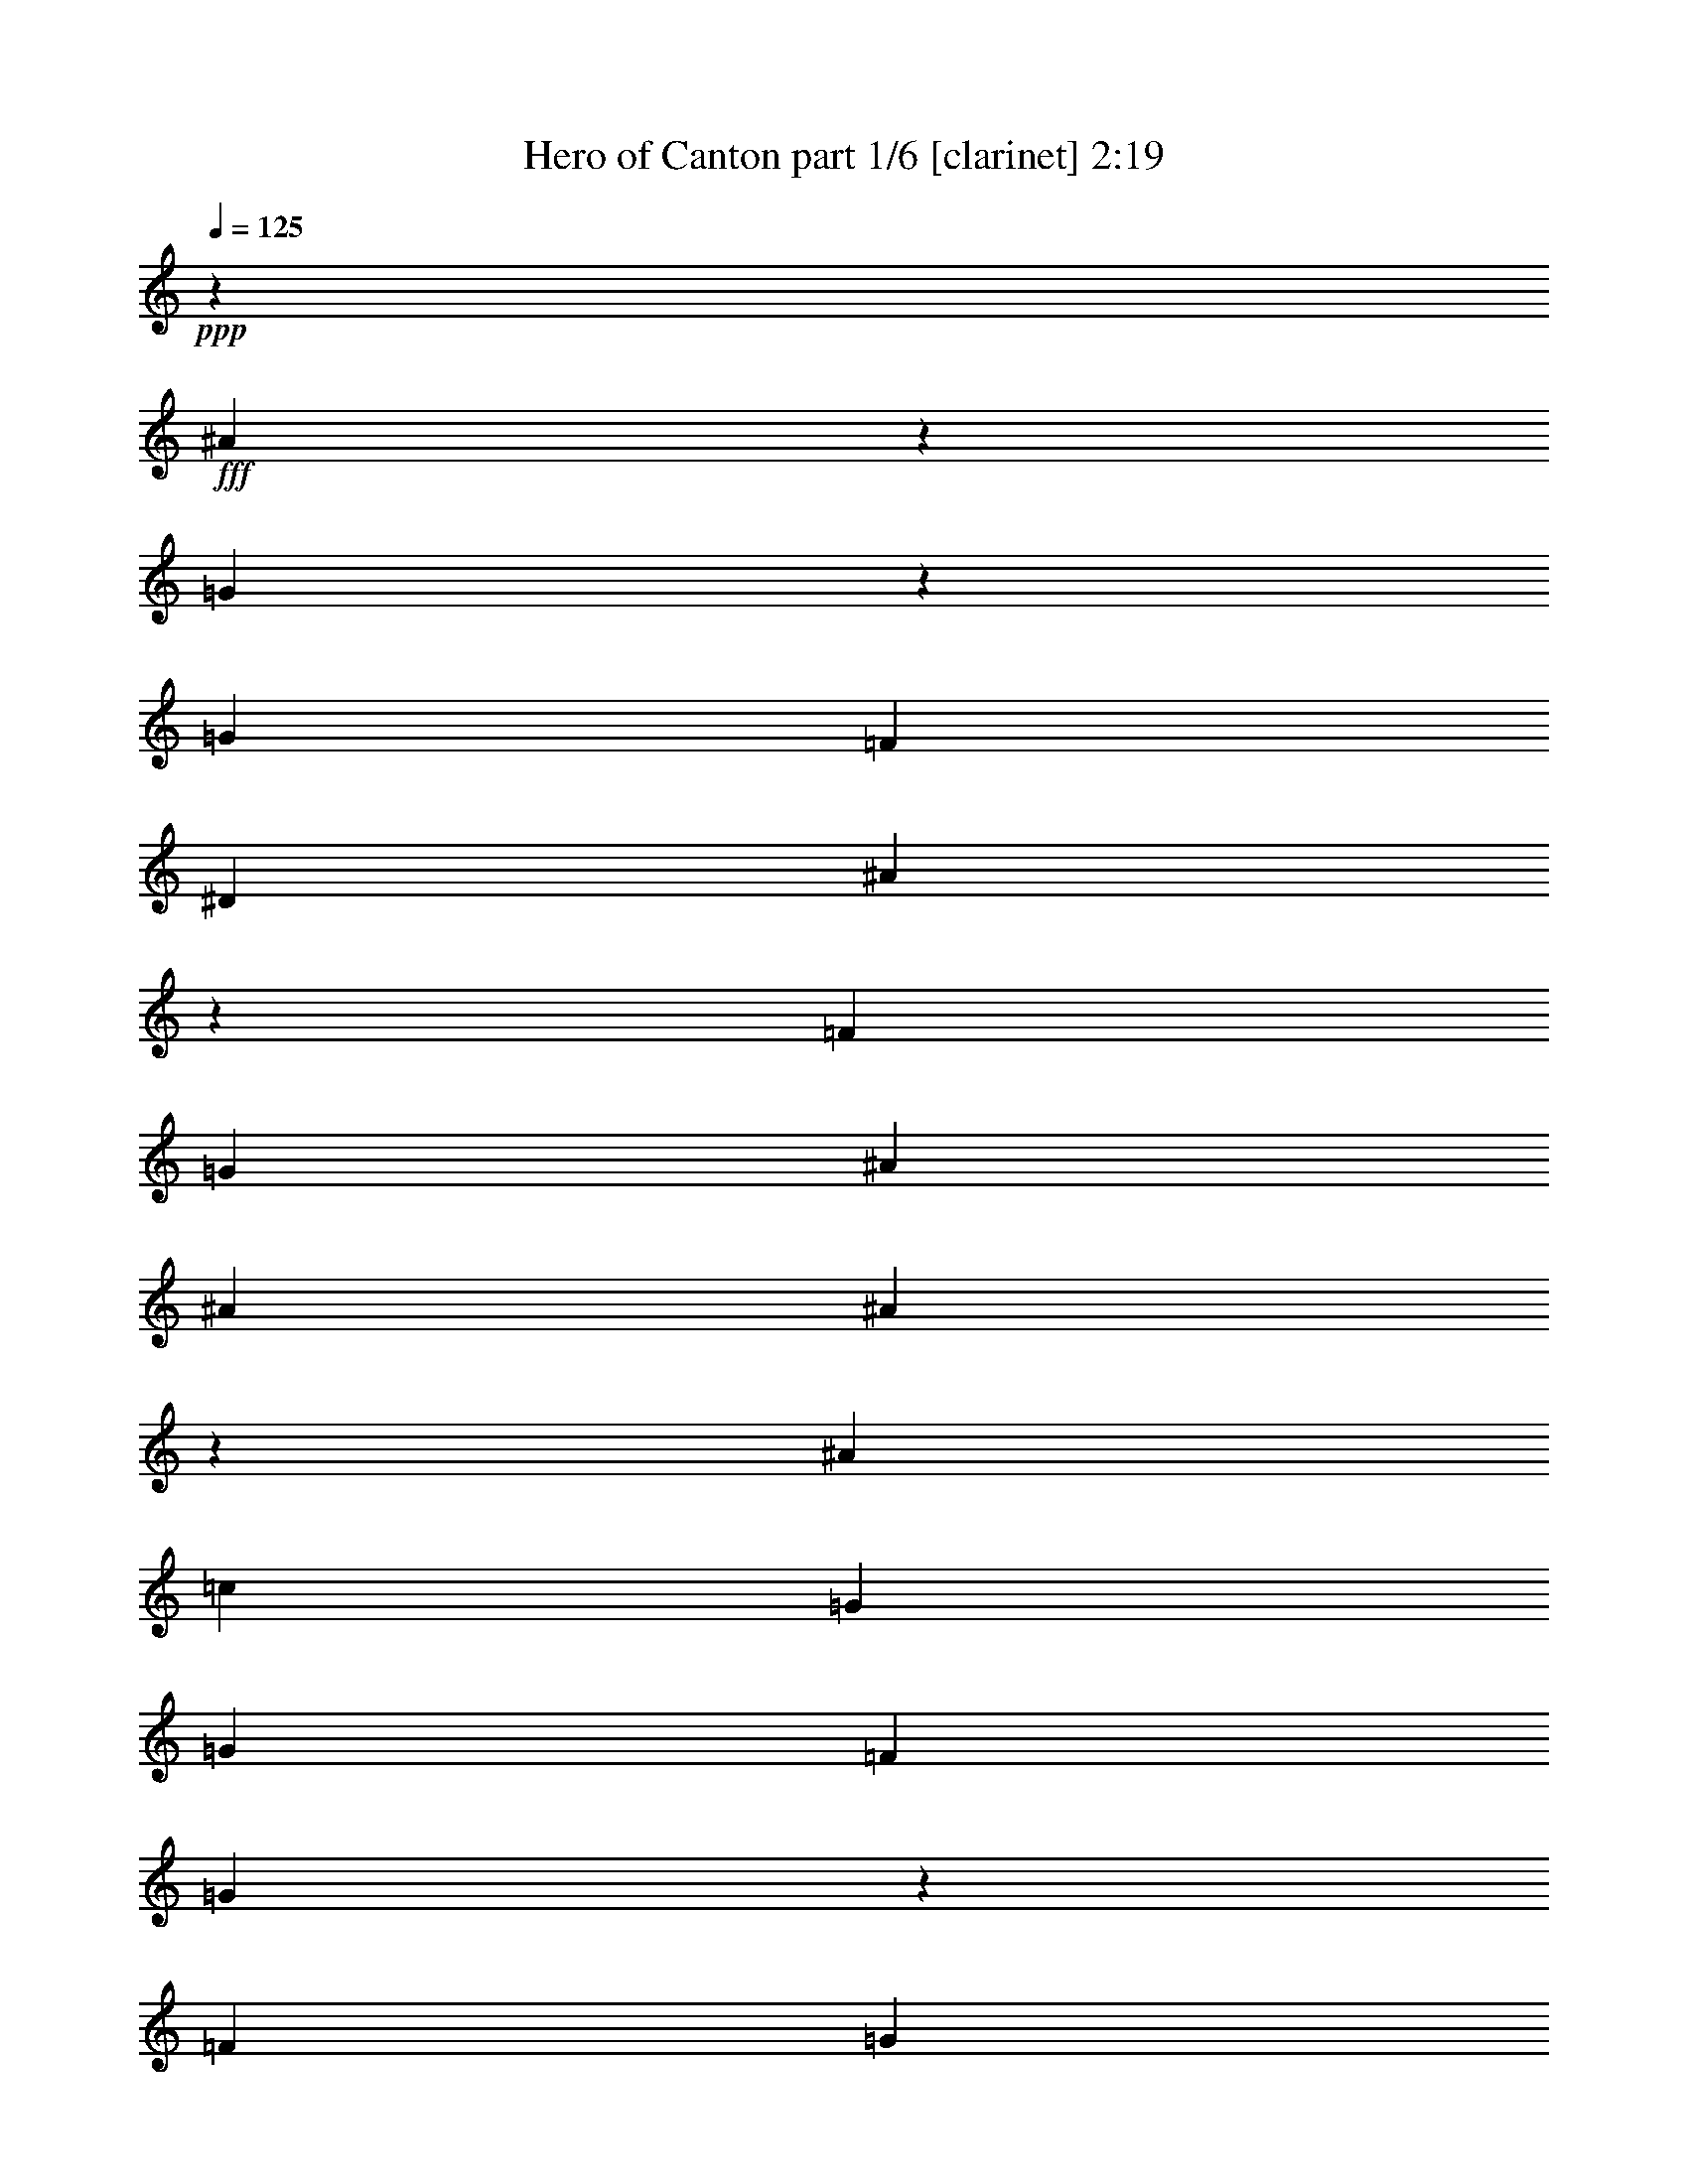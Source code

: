 % Produced with Bruzo's Transcoding Environment
% Transcribed by  : Bruzo

X:1
T:  Hero of Canton part 1/6 [clarinet] 2:19
Z: Transcribed with BruTE
L: 1/4
Q: 125
K: C
+ppp+
z24873/12376
+fff+
[^A61759/12376]
z9153/24752
[=G983/3094]
z4939/24752
[=G1427/1768]
[=F1427/1768]
[^D4683/3536]
[^A112605/24752]
z30011/12376
[=F6401/24752]
[=G6595/6188]
[^A1697/3094]
[^A3201/12376]
[^A20261/24752]
z437/1768
[^A1427/1768]
[=c6595/6188]
[=G1829/3536]
[=G1697/3094]
[=F1829/3536]
[=G4807/3536]
z53/208
[=F13577/24752]
[=G10169/12376]
z863/3536
[^A1829/3536]
[^A1025/3536]
[^A673/884]
z471/1547
[^A1427/1768]
[=c10995/12376]
z627/3536
[=G1829/3536]
[=G13577/24752]
[=F1829/3536]
[=G26043/24752]
z13913/24752
[=F1697/3094]
[^D107/208]
z809/3094
[^D1427/1768]
[=F1697/3094]
[^D4669/3536]
z125/476
[^D1697/3094]
[=F1773/3536]
z1081/3536
[=F4801/12376]
[=F8389/12376]
[=G16287/12376]
z1969/3536
[=F1829/3536]
[^A16777/24752]
[^A1427/1768]
[=c16805/24752]
[=G1971/3094]
z487/3536
[=G1193/1768]
z9/68
[=G13577/24752]
[^A7817/12376]
z543/3094
[^A15767/24752]
z491/3536
[=c30461/24752]
z/8
[=G1733/728]
z8
z29/26
[=G1829/3536]
[^d601/884]
z225/1768
[^d603/884]
z/8
[^d1337/3536]
z61/442
[=d13605/24752]
[=d20107/24752]
z56/221
[=d688/1547-]
[=c/8-=d/8]
[=c18679/24752]
[=G1423/884]
z33667/24752
[=G1829/3536]
[=c13683/24752]
z/8
[=c1545/1904]
z/8
[=c1829/3536]
[^A13683/24752]
z/8
[^A1545/1904]
z/8
[=d1829/3536]
[=G75421/24752]
z8647/12376
[=G1697/3094]
[^d5093/3536]
z615/3536
[^d1829/3536]
[=d603/884]
z/8
[=d887/1768]
z4359/24752
[=d11111/24752]
z699/3536
[=c1427/1768]
[=G175/104]
z12343/12376
[=F4801/12376]
[=F1297/3094]
[=G1829/3536]
[=G19883/24752]
z58/221
[=G13577/24752]
[^A12647/24752]
z/8
[^A9939/12376]
z4337/24752
[=F1829/3536]
[=G52475/24752]
z10131/12376
[=c6401/24752]
[=c151/136]
z26051/24752
[=f4765/12376]
z3273/24752
[=f1025/3536]
[=f15851/24752]
z241/1904
[=f1971/3536]
[^d1829/3536]
[=d1697/3094]
[^d13577/24752]
[=c34387/24752]
z31175/24752
[=c1025/3536]
[^d1453/1904]
z981/884
[=f1829/3536]
[=f3201/12376]
[=f1427/1768]
[=f1697/3094]
[^d6595/6188]
[=g1551/728]
z20003/24752
[=c6401/24752]
[^d1871/1768]
z983/1768
[=f1349/3536]
z30/221
[=f13577/24752]
[=f1829/3536]
[^d3879/3536]
[^d6401/24752]
[^d723/884]
z1791/3536
[=d13577/24752]
[=d1829/3536]
[=d1697/3094]
[=f291/221]
z263/884
[=f1829/3536]
[^d3201/12376]
[^d10375/24752]
[^d1545/1904]
z/8
[^d1829/3536]
[=d583/3536]
z/8
[=d281/364]
[=f13673/24752]
[=g1829/3536]
[=c7239/3536]
z22105/3536
[=F3201/12376]
[=G26379/24752]
[^A13577/24752]
[^A6401/24752]
[^A2845/3536]
z6465/24752
[^A1427/1768]
[=c26379/24752]
[=G13577/24752]
[=G1829/3536]
[=F1697/3094]
[=G4647/3536]
z1061/3536
[=F1829/3536]
[=G21/26]
z1597/6188
[^A1697/3094]
[^A3201/12376]
[^A5011/6188]
z905/3536
[^A1427/1768]
[=c3313/3536]
z3189/24752
[=G1697/3094]
[=G1829/3536]
[=F13577/24752]
[=G13235/12376]
z227/442
[=F13577/24752]
[^D6193/12376]
z73/238
[^D1427/1768]
[=F1829/3536]
[^D33883/24752]
z6073/24752
[^D1829/3536]
[=F1047/1904]
z6367/24752
[=F10375/24752]
[=F4001/6188]
[=G4825/3536]
z12583/24752
[=F1697/3094]
[^A16777/24752]
[^A19205/24752]
[=c16805/24752]
[=G301/442]
z/8
[=G603/884]
z/8
[=G1829/3536]
[^A185/272]
z449/3536
[^A2203/3536]
z651/3536
[=c4211/3536]
z59/442
[=G8589/3536]
z59453/12376
[=G1829/3536]
[^d16803/24752]
z3175/24752
[^d603/884]
z/8
[^d359/952]
z3441/24752
[=d3401/6188]
[=d2869/3536]
z6297/24752
[=d11007/24752-]
[=c/8-=d/8]
[=c2779/3536]
[=G2789/1768]
z4813/3536
[=G1829/3536]
[=c13683/24752]
z/8
[=c1545/1904]
z/8
[=c1829/3536]
[^A977/1768]
z3099/24752
[^A1545/1904]
z/8
[=d13577/24752]
[=G74623/24752]
z1237/1768
[=G13577/24752]
[^d17813/12376]
z2165/12376
[^d1829/3536]
[=d603/884]
z/8
[=d13683/24752]
z/8
[=d5543/12376]
z2459/12376
[=c1427/1768]
[=G41625/24752]
z1765/1768
[=F4801/12376]
[=F1297/3094]
[=G1829/3536]
[=G2837/3536]
z6521/24752
[=G1697/3094]
[^A93/182]
z/8
[^A19853/24752]
z623/3536
[=F1829/3536]
[=G7493/3536]
z17461/6188
[=f10307/24752]
[=f1609/3094]
[=f13411/24752]
[=f16943/24752]
[^d4801/6188]
[=d8389/12376]
[^d1427/1768]
[=c58901/24752]
z5427/3094
[=f1297/3094]
[=f1829/3536]
[=f1697/3094]
[=f19205/24752]
[^d1146/1547]
[=d1087/1768]
[=g8635/3536]
z2417/1547
[^A6401/24752]
[=g13683/24752]
z/8
[=g8389/12376]
[=f1829/3536]
[^d7615/6188]
z/8
[=d4687/3536]
z4787/12376
[^d583/3536]
z/8
[^d6085/24752]
[^d820/1547]
[=d1297/3094]
[=c38875/24752]
z/8
[=c10709/24752]
z193/1456
[^d717/1456]
z261/1456
[^d29839/24752]
z/8
[=d26057/24752]
z13899/24752
[=c1697/3094]
[=c6683/3536]
z78927/12376
[=F6401/24752]
[=G6595/6188]
[^A1697/3094]
[^A3201/12376]
[^A45/56]
z927/3536
[^A1427/1768]
[=c6595/6188]
[=G1697/3094]
[=G1829/3536]
[=F13577/24752]
[=G239/182]
z1863/6188
[=F1829/3536]
[=G19967/24752]
z229/884
[^A13577/24752]
[^A6401/24752]
[^A55/68]
z795/3094
[^A1427/1768]
[=c891/952]
z27/208
[=G13577/24752]
[=G1829/3536]
[=F1697/3094]
[=G1889/1768]
z12737/24752
[=F1697/3094]
[^D1987/3536]
z51/208
[^D1427/1768]
[=F1829/3536]
[^D4837/3536]
z67/272
[^D1829/3536]
[=F1941/3536]
z913/3536
[=F1297/3094]
[=F4001/6188]
[=G16875/12376]
z1801/3536
[=F13577/24752]
[^A16777/24752]
[^A4801/6188]
[=c16805/24752]
[=G16857/24752]
z/8
[=G603/884]
z/8
[=G1829/3536]
[^A8405/12376]
z198/1547
[^A3849/6188]
z2291/12376
[=c7363/6188]
z3329/24752
[=G30049/12376]
z8
z17/4

X:2
T:  Hero of Canton part 2/6 [horn] 2:19
Z: Transcribed with BruTE
L: 1/4
Q: 125
K: C
+ppp+
z8
z8
z8
z8
z16241/6188
+fff+
[=G,1697/3094]
+ff+
[^G,445/208]
z2999/1904
[^G,1697/3094]
+mf+
[^A,7519/3536]
z8
z391/104
+f+
[=G6595/6188]
+mf+
[=c66335/24752]
+f+
[=G13577/24752]
+mp+
[^A1829/3536]
[^A1697/3094]
+f+
[=G5645/1768]
z8
z8
z8
z8
z8
z8
z8
z8
z8
z2455/3536
[=A,6595/6188]
[^A,80195/24752]
z16973/3536
[=A,1829/3536]
[^A,331/104]
z1991/3536
[^F,13577/24752]
+fff+
[=G,79229/24752]
z227/442
+f+
[=A,13577/24752]
+mf+
[=C78907/24752]
z863/1547
[=C1829/3536]
+ff+
[=D1541/476]
z8
z2369/884
+f+
[=G6595/6188]
+mf+
[=c66335/24752]
+f+
[=G1829/3536]
+mp+
[^A13577/24752]
[^A1829/3536]
+f+
[=G40115/12376]
z8
z8
z8
z8
z8
z8
z8
z8
z108483/24752
[=A,26379/24752]
[^A,881/272]
z29709/6188
[=A,1829/3536]
[^A,78753/24752]
z537/952
[^F,1697/3094]
+fff+
[=G,11315/3536]
z12737/24752
+f+
[=A,1697/3094]
+mf+
[=C11269/3536]
z19/34
[=C1829/3536]
+ff+
[=D2861/884]
z8
z8
z111/16

X:3
T:  Hero of Canton part 3/6 [harp] 2:19
Z: Transcribed with BruTE
L: 1/4
Q: 125
K: C
+ppp+
z3721/3094
+f+
[^d3/16-]
[^A/8-^d/8-]
[=G/8-^A/8-^d/8-]
[^D/8-=G/8-^A/8-^d/8-]
[^A,42941/24752^D42941/24752=G42941/24752^A42941/24752^d42941/24752]
z85861/12376
[^A,/8-]
[^A,/8-^D/8-]
[^A,/8-^D/8-=G/8-]
[^A,3/16-^D3/16-=G3/16-^A3/16-]
[^A,10441/6188^D10441/6188=G10441/6188^A10441/6188^d10441/6188]
z26529/3536
[^d13577/24752]
[=G1829/3536]
+mf+
[^A1697/3094]
[=c1797/3536]
z7569/3536
+f+
[^d1025/3536]
[^d3201/12376]
+mf+
[=d1697/3094]
[=c1829/3536]
+f+
[=G13577/24752]
+mf+
[^A12603/24752]
z10039/6188
[^A1829/3536]
+f+
[=G1697/3094]
+mf+
[^A13577/24752]
[=c3177/6188]
z26427/12376
+f+
[^d1025/3536]
[^d6401/24752]
+mf+
[=d1829/3536]
[=c13577/24752]
+f+
[=G1697/3094]
+mp+
[^G107/208]
z8
z24525/3094
z/8
+f+
[=G6401/24752]
+mf+
[^A225/1768]
z/8
[=c/8]
z495/3536
+f+
[^d1025/3536]
+mf+
[^A469/3536]
z/8
+f+
[=G/8]
z/8
+mf+
[=c/8]
z617/3536
[^A3201/12376]
+f+
[=G1601/12376]
z/8
[=F/8]
z3413/24752
+mf+
[=C3401/6188]
z8
z10917/1768
[=c3201/12376]
+f+
[^d1829/3536]
+mf+
[=d1697/3094]
[=c13577/24752]
+f+
[=G1829/3536]
+mp+
[^G26239/24752]
z15/14
+f+
[=G59/56]
z26681/24752
[^d1697/3094]
+mf+
[=d13577/24752]
+f+
[^d1829/3536]
+mf+
[=c1697/3094]
+f+
[^d1801/3536]
z81/272
+mf+
[=d3201/12376]
[=c1829/3536]
+f+
[=G3729/12376]
z437/1768
+mf+
[=c3767/3536]
z66341/12376
[=c4801/6188]
[=d1025/3536]
+f+
[^d1829/3536]
+mf+
[=d13577/24752]
[=c13249/12376]
z20765/3536
[=c1829/3536]
[=d13577/24752]
+f+
[^d1697/3094]
[=f3201/24752]
+mf+
[=f3201/24752]
[=f200/1547]
+mp+
[=f3201/24752]
[=f3201/24752]
[=f3201/24752]
[=f1987/12376]
+mf+
[=f3201/24752]
[=f200/1547]
[=f3201/24752]
+mp+
[=f3201/24752]
[=f3201/24752]
[=f200/1547]
+p+
[=f3975/24752]
[=f200/1547]
[=f3369/24752]
z8271/3094
+f+
[=g6401/24752]
+mf+
[^g3201/12376]
+f+
[=g3057/12376]
z41/136
[=f3201/12376]
[=g6401/24752]
[=f431/1768]
z7543/24752
[^d1595/6188]
z6423/24752
+mf+
[=d1875/6188]
z217/884
+f+
[^d225/884]
z929/3536
[=f1987/12376]
[=f3201/24752]
+mf+
[=f3201/24752]
[=f3201/24752]
+mp+
[=f200/1547]
[=f3201/24752]
[=f3201/24752]
+mf+
[=f1987/12376]
+mp+
[=f3201/24752]
[=f3201/24752]
[=f200/1547]
+mf+
[=f3201/24752]
+mp+
[=f3201/24752]
[=f3201/24752]
[=f200/1547]
+mf+
[=f3975/24752]
+mp+
[=f200/1547]
[=f3201/24752]
+mf+
[=f56/221]
z1179/728
+f+
[=g1427/1768]
+mf+
[^g6401/24752]
+f+
[=g1829/3536]
+mp+
[^f13577/24752]
[=g13137/12376]
z19811/6188
+mf+
[=d1025/3536]
[=d6401/24752]
z13577/24752
[=c'3267/12376]
z6269/24752
[=b6107/24752]
z1067/3536
[=c'461/1768]
z907/3536
+f+
[=g983/1768]
z8
z8
z591/272
[^d1829/3536]
[=G13577/24752]
+mf+
[^A1829/3536]
[=c13779/24752]
z1877/884
+f+
[^d3201/12376]
[^d6401/24752]
+mf+
[=d13577/24752]
[=c1697/3094]
+f+
[=G1829/3536]
+mf+
[^A29/52]
z5565/3536
[^A13577/24752]
+f+
[=G1829/3536]
+mf+
[^A1697/3094]
[=c1987/3536]
z52427/24752
+f+
[^d6401/24752]
[^d3201/12376]
+mf+
[=d1697/3094]
[=c1829/3536]
+f+
[=G13577/24752]
+mp+
[^G13933/24752]
z8
z8
+f+
[=G/8]
z3385/24752
+mf+
[^A1025/3536]
[=c6401/24752]
+f+
[^d225/1768]
z/8
+mf+
[^A/8]
z495/3536
+f+
[=G1025/3536]
+mf+
[=c469/3536]
z/8
[^A/8]
z/8
+f+
[=G/8]
z617/3536
[=F3201/12376]
+mf+
[=C3121/6188]
z8
z47667/24752
[=c6401/24752]
+f+
[^d1829/3536]
+mf+
[=d13577/24752]
[=c1697/3094]
+f+
[=G1829/3536]
+mp+
[^G3745/3536]
z237/221
+f+
[=G1861/1768]
z27479/24752
[^d1829/3536]
+mf+
[=d1697/3094]
+f+
[^d1829/3536]
+mf+
[=c13577/24752]
+f+
[^d6291/12376]
z1849/6188
+mf+
[=d6401/24752]
[=c1829/3536]
+f+
[=G531/1768]
z6143/24752
+mf+
[=c3293/3094]
z9479/1768
[=c19205/24752]
[=d1025/3536]
+f+
[^d1829/3536]
+mf+
[=d1697/3094]
[=c1891/1768]
z36345/6188
[=c1697/3094]
[=d1829/3536]
+f+
[^d13577/24752]
[=f200/1547]
+mf+
[=f3201/24752]
[=f3201/24752]
+mp+
[=f3201/24752]
[=f200/1547]
[=f3201/24752]
[=f1987/12376]
+mf+
[=f3201/24752]
[=f3201/24752]
[=f3201/24752]
+mp+
[=f200/1547]
[=f3201/24752]
[=f3201/24752]
+p+
[=f1987/12376]
[=f3201/24752]
[=f209/1547]
z591/221
+f+
[=g3201/12376]
+mf+
[^g6401/24752]
+f+
[=g435/1768]
z7487/24752
[=f6401/24752]
[=g3201/12376]
[=f1889/6188]
z215/884
[^d227/884]
z921/3536
+mf+
[=d267/884]
z6101/24752
+f+
[^d6275/24752]
z24/91
[=f1987/12376]
[=f3201/24752]
+mf+
[=f200/1547]
[=f3201/24752]
+mp+
[=f3201/24752]
[=f3201/24752]
[=f200/1547]
+mf+
[=f3975/24752]
+mp+
[=f200/1547]
[=f3201/24752]
[=f3201/24752]
+mf+
[=f3201/24752]
+mp+
[=f200/1547]
[=f3201/24752]
[=f1987/12376]
+mf+
[=f3201/24752]
+mp+
[=f3201/24752]
[=f3201/24752]
+mf+
[=f6247/24752]
z2865/1768
+f+
[=g1427/1768]
+mf+
[^g3201/12376]
+f+
[=g1697/3094]
+mp+
[^f1829/3536]
[=g1875/1768]
z2831/884
+mf+
[=d1025/3536]
[=d911/3536]
z1943/3536
[=c'465/1768]
z899/3536
[=b869/3536]
z3747/12376
[=c'6429/24752]
z3187/12376
+f+
[=g13737/24752]
z8
z8
z26903/12376
[^d1829/3536]
[=G1697/3094]
+mf+
[^A1829/3536]
[=c1965/3536]
z3093/1456
+f+
[^d6401/24752]
[^d1025/3536]
+mf+
[=d1829/3536]
[=c13577/24752]
+f+
[=G1829/3536]
+mf+
[^A13779/24752]
z9745/6188
[^A1697/3094]
+f+
[=G1829/3536]
+mf+
[^A13577/24752]
[=c267/476]
z7493/3536
+f+
[^d3201/12376]
[^d6401/24752]
+mf+
[=d13577/24752]
[=c1829/3536]
+f+
[=G1697/3094]
+mp+
[^G1987/3536]
z8
z8
+f+
[=G/8]
z487/3536
+mf+
[^A1025/3536]
[=c3201/12376]
+f+
[^d3125/24752]
z/8
+mf+
[^A/8]
z609/3536
+f+
[=G3201/12376]
+mf+
[=c1629/12376]
z/8
[^A/8]
z/8
+f+
[=G/8]
z543/3094
[=F3391/24752]
z8
z53/16

X:4
T:  Hero of Canton part 4/6 [lute] 2:19
Z: Transcribed with BruTE
L: 1/4
Q: 125
K: C
+ppp+
z8
z8
z2277/884
+mp+
[^D971/1768=G971/1768^A971/1768]
z149/272
+p+
[^A35/68]
z1705/3094
+mp+
[^D12659/24752=G12659/24752^A12659/24752]
z245/442
+p+
[^A1797/3536]
z13801/24752
+mp+
[^D6249/12376=G6249/12376=c6249/12376]
z1983/3536
+p+
[=c887/1768]
z537/952
+mp+
[^D267/476=G267/476=c267/476]
z105/208
+p+
[=c29/52]
z786/1547
+mp+
[^D13723/24752=G13723/24752^A13723/24752]
z113/221
+p+
[^A1949/3536]
z12737/24752
+mp+
[^D6781/12376=G6781/12376^A6781/12376]
z13591/24752
+p+
[^A3177/6188]
z1953/3536
+mp+
[^D451/884=G451/884=c451/884]
z1719/3094
+p+
[=c12547/24752]
z19/34
+mp+
[^D137/272=G137/272=c137/272]
z13913/24752
+p+
[=c13933/24752]
z889/1768
+mp+
[^D1979/3536^G1979/3536=c1979/3536]
z12527/24752
+p+
[=c3443/6188]
z1801/3536
+mp+
[^D489/884^G489/884=c489/884]
z61/119
+p+
[=c1047/1904]
z6771/12376
[=F12757/24752^A12757/24752=d12757/24752]
z973/1768
[=d1811/3536]
z13703/24752
[=F3149/6188^A3149/6188=d3149/6188]
z1969/3536
[=d447/884]
z1733/3094
+mp+
[=G12435/24752^A12435/24752^d12435/24752]
z249/442
+pp+
[^d993/1768]
z367/728
+mp+
[=G813/1456^A813/1456^d813/1456]
z69/136
+pp+
[^d151/272]
z12639/24752
+p+
[=F3415/6188^A3415/6188=d3415/6188]
z1817/3536
[=d485/884]
z1939/3536
[=G909/1768^A909/1768^d909/1768]
z6827/12376
+pp+
[^d12645/24752]
z981/1768
+p+
[=G1795/3536^A1795/3536=d1795/3536]
z13815/24752
[^c3121/6188]
z1985/3536
[^D1993/3536=G1993/3536=c1993/3536]
z12429/24752
[=c6935/12376]
z1787/3536
[^D985/1768=G985/1768=c985/1768]
z6295/12376
[=c13709/24752]
z905/1768
[^D1947/3536=G1947/3536=c1947/3536]
z12751/24752
[=c3387/6188]
z13605/24752
[^D6347/12376=G6347/12376=c6347/12376]
z115/208
[=c53/104]
z6883/12376
[^D12533/24752=G12533/24752=c12533/24752]
z989/1768
[=c1779/3536]
z13927/24752
+mp+
[=F13919/24752=G13919/24752=B13919/24752]
z445/884
+p+
[=B1977/3536]
z12541/24752
[^D6879/12376=G6879/12376=c6879/12376]
z1803/3536
[=c977/1768]
z6351/12376
[^D13597/24752=G13597/24752=c13597/24752]
z3389/6188
[=c12743/24752]
z487/884
+mp+
[=F1809/3536^G1809/3536=c1809/3536]
z13717/24752
+p+
[=c6291/12376]
z1971/3536
+mp+
[=F893/1768=G893/1768=B893/1768]
z6939/12376
+p+
[=B12421/24752]
z997/1768
[^D124/221=G124/221=c124/221]
z3123/6188
[=c13807/24752]
z449/884
[^D1961/3536=G1961/3536=c1961/3536]
z12653/24752
[=c6823/12376]
z107/208
[^D57/104=G57/104=c57/104]
z1941/3536
[=c227/442]
z201/364
+mp+
[=F743/1456=G743/1456=B743/1456]
z491/884
+p+
[=B1793/3536]
z13829/24752
[^D6235/12376=G6235/12376=c6235/12376]
z1987/3536
[=c1991/3536]
z12443/24752
[^D866/1547=G866/1547=c866/1547]
z1789/3536
[=c123/221]
z3151/6188
+mp+
[=F13695/24752^G13695/24752=c13695/24752]
z453/884
+p+
[=c1945/3536]
z967/1768
+mp+
[=F1823/3536=G1823/3536=B1823/3536]
z13619/24752
+p+
[=B1585/3094]
z1957/3536
[^D225/442=G225/442=c225/442]
z265/476
[=c963/1904]
z495/884
[^D1777/3536=G1777/3536=c1777/3536]
z13941/24752
[=c13905/24752]
z891/1768
+mp+
[=F1975/3536^G1975/3536=c1975/3536]
z12555/24752
+p+
[=c859/1547]
z1805/3536
+mp+
[=F122/221^G122/221=c122/221]
z187/364
+p+
[=c799/1456]
z6785/12376
[^D12729/24752=G12729/24752=c12729/24752]
z75/136
[=c139/272]
z13731/24752
[^D1571/3094=G1571/3094=c1571/3094]
z1973/3536
[=c223/442]
z3473/6188
+mp+
[=F6977/12376^G6977/12376=c6977/12376]
z1775/3536
+p+
[=c991/1768]
z481/952
+mp+
[=F1061/1904^G1061/1904=c1061/1904]
z899/1768
+p+
[=c1959/3536]
z12667/24752
+mp+
[=F852/1547=G852/1547=B852/1547]
z1821/3536
+p+
[=B121/221]
z1943/3536
+mp+
[=F907/1768=G907/1768=B907/1768]
z6841/12376
+p+
[=B12617/24752]
z983/1768
[^D1791/3536=G1791/3536=c1791/3536]
z13843/24752
[=c1557/3094]
z9/16
+mp+
[=F9/16=G9/16=B9/16]
z12457/24752
+p+
[=B6921/12376]
z1791/3536
[^D983/1768=G983/1768=c983/1768]
z6309/12376
[=c13681/24752]
z907/1768
+mp+
[=F1943/3536^G1943/3536=c1943/3536]
z121/221
+p+
[=c1821/3536]
z13633/24752
[^D6333/12376=G6333/12376=c6333/12376]
z1959/3536
[=c899/1768]
z6897/12376
+mp+
[=F12505/24752=G12505/24752=B12505/24752]
z991/1768
+p+
[=B1775/3536]
z13955/24752
[^D13891/24752=G13891/24752=c13891/24752]
z223/442
[=c1973/3536]
z12569/24752
[^D6865/12376=G6865/12376=c6865/12376]
z139/272
[=c75/136]
z6365/12376
[^D13569/24752=G13569/24752=c13569/24752]
z849/1547
[=c12715/24752]
z122/221
[^D1805/3536=G1805/3536=c1805/3536]
z13745/24752
[=c6277/12376]
z1975/3536
+mp+
[^D891/1768=G891/1768^A891/1768]
z409/728
+p+
[^A205/364]
z1777/3536
+mp+
[^D495/884=G495/884^A495/884]
z1565/3094
+p+
[^A13779/24752]
z225/442
+mp+
[^D1957/3536=G1957/3536=c1957/3536]
z12681/24752
+p+
[=c6809/12376]
z1823/3536
+mp+
[^D967/1768=G967/1768=c967/1768]
z1945/3536
+p+
[=c453/884]
z856/1547
+mp+
[^D12603/24752=G12603/24752^A12603/24752]
z123/221
+p+
[^A1789/3536]
z13857/24752
+mp+
[^D6221/12376=G6221/12376^A6221/12376]
z1991/3536
+p+
[^A1987/3536]
z12471/24752
+mp+
[^D3457/6188=G3457/6188=c3457/6188]
z1793/3536
+p+
[=c491/884]
z1579/3094
+mp+
[^D13667/24752=G13667/24752=c13667/24752]
z227/442
+p+
[=c1941/3536]
z57/104
+mp+
[^D107/208^G107/208=c107/208]
z13647/24752
+p+
[=c3163/6188]
z1961/3536
+mp+
[^D449/884^G449/884=c449/884]
z863/1547
+p+
[=c12491/24752]
z124/221
[=F997/1768^A997/1768=d997/1768]
z6211/12376
[=d13877/24752]
z893/1768
[=F1971/3536^A1971/3536=d1971/3536]
z12583/24752
[=d3429/6188]
z1809/3536
+mp+
[=G487/884^A487/884^d487/884]
z1593/3094
+pp+
[^d13555/24752]
z523/952
+mp+
[=G977/1904^A977/1904^d977/1904]
z977/1768
+pp+
[^d1803/3536]
z13759/24752
+p+
[=F3135/6188^A3135/6188=d3135/6188]
z1977/3536
[=d445/884]
z870/1547
[=G6963/12376^A6963/12376^d6963/12376]
z1779/3536
+pp+
[^d989/1768]
z6267/12376
+p+
[=G13765/24752^A13765/24752=d13765/24752]
z53/104
[^c115/208]
z12695/24752
[^D3401/6188=G3401/6188=c3401/6188]
z797/1456
[=c375/728]
z1947/3536
[^D905/1768=G905/1768=c905/1768]
z6855/12376
[=c12589/24752]
z985/1768
[^D1787/3536=G1787/3536=c1787/3536]
z1067/1904
[=c239/476]
z1993/3536
+mp+
[=F1985/3536=G1985/3536=B1985/3536]
z12485/24752
+p+
[=B6907/12376]
z1795/3536
[^D981/1768=G981/1768=c981/1768]
z6323/12376
[=c13653/24752]
z909/1768
[^D1939/3536=G1939/3536=c1939/3536]
z485/884
[=c1817/3536]
z13661/24752
+mp+
[=F6319/12376^G6319/12376=c6319/12376]
z151/272
+p+
[=c69/136]
z6911/12376
+mp+
[=F12477/24752=G12477/24752=B12477/24752]
z993/1768
+p+
[=B249/442]
z3109/6188
[^D13863/24752=G13863/24752=c13863/24752]
z447/884
[=c1969/3536]
z57/112
[^D31/56=G31/56=c31/56]
z1811/3536
[=c973/1768]
z6379/12376
[^D13541/24752=G13541/24752=c13541/24752]
z3403/6188
[=c12687/24752]
z489/884
+mp+
[=F1801/3536=G1801/3536=B1801/3536]
z13773/24752
+p+
[=B6263/12376]
z1979/3536
[^D889/1768=G889/1768=c889/1768]
z6967/12376
[=c1739/3094]
z137/272
[^D19/34=G19/34=c19/34]
z3137/6188
[=c13751/24752]
z451/884
+mp+
[=F1953/3536^G1953/3536=c1953/3536]
z12709/24752
+p+
[=c6795/12376]
z13563/24752
+mp+
[=F796/1547=G796/1547=B796/1547]
z1949/3536
+p+
[=B113/221]
z3431/6188
[^D12575/24752=G12575/24752=c12575/24752]
z29/52
[=c105/208]
z13885/24752
[^D13961/24752=G13961/24752=c13961/24752]
z887/1768
[=c1983/3536]
z12499/24752
+mp+
[=F1725/3094^G1725/3094=c1725/3094]
z1797/3536
+p+
[=c245/442]
z3165/6188
+mp+
[=F13639/24752^G13639/24752=c13639/24752]
z35/68
+p+
[=c149/272]
z971/1768
[^D1815/3536=G1815/3536=c1815/3536]
z13675/24752
[=c789/1547]
z1965/3536
[^D112/221=G112/221=c112/221]
z3459/6188
[=c12463/24752]
z497/884
+mp+
[=F995/1768^G995/1768=c995/1768]
z6225/12376
+p+
[=c13849/24752]
z895/1768
+mp+
[=F1967/3536^G1967/3536=c1967/3536]
z12611/24752
+p+
[=c1711/3094]
z1813/3536
+mp+
[=F243/442=G243/442=B243/442]
z1935/3536
+p+
[=B911/1768]
z6813/12376
+mp+
[=F12673/24752=G12673/24752=B12673/24752]
z979/1768
+p+
[=B1799/3536]
z811/1456
[^D46/91=G46/91=c46/91]
z1981/3536
[=c111/221]
z3487/6188
+mp+
[=F6949/12376=G6949/12376=B6949/12376]
z1783/3536
+p+
[=B987/1768]
z6281/12376
[^D13737/24752=G13737/24752=c13737/24752]
z903/1768
[=c1951/3536]
z12723/24752
+mp+
[=F1697/3094^G1697/3094=c1697/3094]
z13577/24752
+p+
[=c6361/12376]
z1951/3536
[^D903/1768=G903/1768=c903/1768]
z6869/12376
[=c12561/24752]
z987/1768
+mp+
[=F1783/3536=G1783/3536=B1783/3536]
z13899/24752
+p+
[=B13947/24752]
z111/221
[^D1981/3536=G1981/3536=c1981/3536]
z12513/24752
[=c6893/12376]
z1799/3536
[^D979/1768=G979/1768=c979/1768]
z6337/12376
[=c13625/24752]
z911/1768
[^D1935/3536=G1935/3536=c1935/3536]
z243/442
[=c1813/3536]
z1053/1904
[^D485/952=G485/952=c485/952]
z1967/3536
[=c895/1768]
z6925/12376
+mp+
[^D12449/24752=G12449/24752^A12449/24752]
z995/1768
+p+
[^A497/884]
z779/1547
+mp+
[^D13835/24752=G13835/24752^A13835/24752]
z112/221
+p+
[^A1965/3536]
z12625/24752
+mp+
[^D6837/12376=G6837/12376=c6837/12376]
z1815/3536
+p+
[=c971/1768]
z149/272
+mp+
[^D35/68=G35/68=c35/68]
z1705/3094
+p+
[=c12659/24752]
z245/442
+mp+
[^D1797/3536=G1797/3536^A1797/3536]
z13801/24752
+p+
[^A6249/12376]
z1983/3536
+mp+
[^D887/1768=G887/1768^A887/1768]
z537/952
+p+
[^A267/476]
z105/208
+mp+
[^D29/52=G29/52=c29/52]
z786/1547
+p+
[=c13723/24752]
z113/221
+mp+
[^D1949/3536=G1949/3536=c1949/3536]
z12737/24752
+p+
[=c6781/12376]
z13591/24752
+mp+
[^D3177/6188^G3177/6188=c3177/6188]
z1953/3536
+p+
[=c451/884]
z1719/3094
+mp+
[^D12547/24752^G12547/24752=c12547/24752]
z19/34
+p+
[=c137/272]
z13913/24752
+mp+
[=F13933/24752^G13933/24752=d13933/24752]
z889/1768
+p+
[=d1979/3536]
z12527/24752
+mp+
[=F3443/6188^G3443/6188=d3443/6188]
z1801/3536
+p+
[=d489/884]
z61/119
+mp+
[=G1047/1904^A1047/1904^d1047/1904]
z6771/12376
+pp+
[^d12757/24752]
z973/1768
+mp+
[=G1811/3536^A1811/3536^d1811/3536]
z13703/24752
+pp+
[^d3149/6188]
z1969/3536
+p+
[=F447/884^A447/884=d447/884]
z1733/3094
[=d12435/24752]
z249/442
[=G993/1768^A993/1768^d993/1768]
z367/728
+pp+
[^d813/1456]
z69/136
+p+
[=G151/272^A151/272^d151/272]
z12639/24752
+pp+
[^d3415/6188]
z1817/3536
+p+
[=G485/884^A485/884^d485/884]
z471/442
[=G13577/24752^A13577/24752^d13577/24752]
[=F1829/3536^A1829/3536=d1829/3536]
[=G13765/24752^A13765/24752^d13765/24752]
z119/16

X:5
T:  Hero of Canton part 5/6 [theorbo] 2:19
Z: Transcribed with BruTE
L: 1/4
Q: 125
K: C
+ppp+
z8
z8
z7279/3536
+mf+
[^D2887/3536]
z363/1456
+mp+
[^A,74/91]
z893/3536
+mf+
[^D179/221]
z1583/6188
+mp+
[^A,1697/3094]
+ppp+
[=B,1829/3536]
+mf+
[=C2841/3536]
z6493/24752
[=G9903/12376]
z939/3536
[=C1409/1768]
z1061/3536
[=G201/442-]
[=F/8-=G/8]
+ppp+
[=F6015/12376]
+mf+
[^D10169/12376]
z863/3536
+mp+
[^A,1447/1768]
z3061/12376
+mf+
[^D20177/24752]
z443/1768
+mp+
[^A,13577/24752]
[=B,1829/3536]
[=C1251/1547]
z909/3536
+mf+
[=G3069/3536]
z4897/24752
[=C19855/24752]
z233/884
[=G13577/24752]
+p+
[=F1697/3094]
+f+
[^G159/208]
z7459/24752
+mf+
[^D2355/3094]
z1077/3536
+f+
[^G2901/3536]
z6073/24752
+mf+
[^D1829/3536]
+p+
[=C1697/3094]
+mp+
[^A,1439/1768]
z3117/12376
[=F20065/24752]
z451/1768
[^A2855/3536]
z6395/24752
+mf+
[=C1697/3094]
+ppp+
[=D1829/3536]
+mf+
[^D487/884]
z1593/3094
[^D13555/24752]
z523/952
[^D977/1904]
z977/1768
[^D1829/3536]
+ppp+
[=C13577/24752]
+mp+
[^A,2341/3094]
z1093/3536
+mf+
[=G1553/1768]
z2319/12376
[^D10057/12376]
z895/3536
+mp+
[^A,1431/1768]
z3173/12376
+mf+
[^D19953/24752]
z27/104
+mp+
[=D167/208]
z6507/24752
+mf+
[=C1237/1547]
z433/1456
[=G557/728]
z1063/3536
[=C1347/1768]
z3761/12376
[=G5081/6188]
z865/3536
[=C723/884]
z59/238
[=G1551/1904]
z111/442
[=G,2869/3536]
z6297/24752
[=G10001/12376]
z911/3536
[=C1423/1768]
z3229/12376
[=G19841/24752]
z467/1768
[^D2823/3536]
z66/221
+mp+
[=D2701/3536]
z7473/24752
[=C9413/12376]
z83/272
+mf+
[=G15/17]
z1135/6188
[=C5053/6188]
z881/3536
[=G719/884]
z781/3094
[^D20051/24752]
z113/442
[=C2853/3536]
z29/112
[=G,45/56]
z927/3536
+mp+
[=F1415/1768]
z3285/12376
+mf+
[=C19729/24752]
z464/1547
[=G10211/12376]
z851/3536
[=G,2685/3536]
z7585/24752
[=G20261/24752]
z437/1768
[=C2883/3536]
z6199/24752
[=G5025/6188]
z69/272
[=G,55/68]
z795/3094
+mp+
[^A,19939/24752]
z115/442
[=C2837/3536]
z6521/24752
+mf+
[=G2859/3094]
z4281/24752
[=C4731/6188]
z1065/3536
+mp+
[=C231/884]
z905/3536
[=C13577/24752]
+mf+
[^D10155/12376]
z51/208
+mp+
[=C85/104]
z3075/12376
[^A,20149/24752]
z445/1768
[=D2867/3536]
z6311/24752
[=C4997/6188]
z913/3536
+mf+
[=G3065/3536]
z4925/24752
+mp+
[=C19827/24752]
z9/34
+mf+
[=G,13577/24752]
+mp+
[^A,1697/3094]
[=F2699/3536]
z7487/24752
+mf+
[=C4703/6188]
z1081/3536
+mp+
[=F2897/3536]
z6101/24752
+mf+
[=C10099/12376]
z883/3536
[=C1437/1768]
z3131/12376
[=G20037/24752]
z453/1768
[=C192/221]
z1219/6188
[=G4969/6188]
z929/3536
+mp+
[=F707/884]
z1051/3536
+mf+
[=C1353/1768]
z3719/12376
+mp+
[=F18861/24752]
z537/1768
[=C2683/3536]
z447/1456
+mf+
[=G641/728]
z655/3536
+mp+
[=D2881/3536]
z6213/24752
+mf+
[^D10043/12376]
z899/3536
+mp+
[=D1429/1768]
z3187/12376
[=C19925/24752]
z461/1768
+mf+
[=G2835/3536]
z6535/24752
+mp+
[^A,4941/6188]
z7389/24752
[=F9455/12376]
z1067/3536
+mf+
[=G783/884]
z557/3094
+mp+
[=C18749/24752]
z545/1768
[=F361/442]
z1541/6188
[=C20135/24752]
z223/884
+mf+
[^D2865/3536]
z6325/24752
+mp+
[=C9987/12376]
z915/3536
[=D1421/1768]
z3243/12376
[^A,19813/24752]
z469/1768
[=C2819/3536]
z265/884
+mf+
[=G2697/3536]
z577/1904
+mp+
[=C723/952]
z1083/3536
+mf+
[=G2895/3536]
z6115/24752
+mp+
[=C2523/3094]
z885/3536
+mf+
[=G359/442]
z1569/6188
+mp+
[=C20023/24752]
z227/884
[=D2849/3536]
z6437/24752
+mf+
[^D9931/12376]
z931/3536
+mp+
[^A,1413/1768]
z81/272
+mf+
[^D13/17]
z1863/6188
+mp+
[^A,1829/3536]
[=B,1697/3094]
+mf+
[=C1451/1768]
z3033/12376
[=G20233/24752]
z439/1768
[=C2879/3536]
z479/1904
[=G1697/3094]
+p+
[=F1829/3536]
+mf+
[^D21/26]
z1597/6188
+mp+
[^A,19911/24752]
z231/884
+mf+
[^D2833/3536]
z6549/24752
+mp+
[^A,1697/3094]
[=B,13577/24752]
[=C1181/1547]
z1069/3536
+mf+
[=G1565/1768]
z2235/12376
[=C10141/12376]
z67/272
[=G1829/3536]
+p+
[=F13577/24752]
+f+
[^G20121/24752]
z447/1768
+mf+
[^D2863/3536]
z6339/24752
+f+
[^G2495/3094]
z917/3536
+mf+
[^D13577/24752]
+p+
[=C1829/3536]
+mp+
[^A,1523/1904]
z3677/12376
[=F5123/6188]
z841/3536
[^A2695/3536]
z7515/24752
+mf+
[=C201/442-]
[=C/8=D/8-]
+p+
[=D12029/24752]
+mf+
[^D447/884]
z1733/3094
[^D12435/24752]
z249/442
[^D993/1768]
z367/728
[^D1697/3094]
+mp+
[^G,1829/3536]
[^A,219/272]
z6451/24752
+mf+
[=G21395/24752]
z89/442
[^D353/442]
z1055/3536
+mp+
[^A,1351/1768]
z3733/12376
+mf+
[^D5095/6188]
z857/3536
+mp+
[=D725/884]
z380/1547
+mf+
[=C20219/24752]
z55/221
[=G2877/3536]
z6241/24752
[=C10029/12376]
z903/3536
[=G1427/1768]
z3201/12376
[=C19897/24752]
z463/1768
[=G2831/3536]
z6563/24752
[=G,2467/3094]
z6243/24752
[=G2507/3094]
z63/208
[=C171/208]
z6031/24752
[=G5067/6188]
z873/3536
[=C721/884]
z387/1547
[=G20107/24752]
z56/221
+mp+
[=F2861/3536]
z6353/24752
+mf+
[=C21493/24752]
z349/1768
[=G,1419/1768]
z3257/12376
+mp+
[=D19785/24752]
z921/3094
+mf+
[=C18931/24752]
z133/442
[=G2693/3536]
z7529/24752
[=C20317/24752]
z433/1768
[=G2891/3536]
z6143/24752
[=C5039/6188]
z889/3536
[=G717/884]
z394/1547
[=G,19995/24752]
z22/91
[=G1195/1456]
z6465/24752
[=C9917/12376]
z55/208
[=G179/208]
z209/884
[^D675/884]
z55/182
[=G1107/1456]
z135/442
+mp+
[=F2677/3536]
z7641/24752
+mf+
[=C2719/3094]
z661/3536
[=G,2875/3536]
z6255/24752
[^D5011/6188]
z905/3536
[=C713/884]
z401/1547
[=G19883/24752]
z58/221
[=C2829/3536]
z525/1768
[=G2707/3536]
z7431/24752
+mp+
[=F4717/6188]
z1073/3536
+mf+
[=C2905/3536]
z465/1904
+mp+
[=F779/952]
z875/3536
+mf+
[=C1829/3536]
+mp+
[=D13577/24752]
+mf+
[=C20093/24752]
z449/1768
[=G2859/3536]
z6367/24752
[=C4983/6188]
z921/3536
[=G709/884]
z24/91
+mp+
[=F1163/1456]
z3691/12376
+mf+
[=C18917/24752]
z41/136
+mp+
[=F207/272]
z7543/24752
+mf+
[=C20303/24752]
z217/884
+mp+
[=D2889/3536]
z6157/24752
[=F10071/12376]
z891/3536
+mf+
[^D13577/24752]
+mp+
[=F1829/3536]
+mf+
[=G1537/1904]
z457/1768
[=C2843/3536]
z6479/24752
[=G4955/6188]
z937/3536
[=B,705/884]
z1059/3536
+mp+
[=F1349/1768]
z3747/12376
+mf+
[=C1272/1547]
z861/3536
[=G181/221]
z1527/6188
+mp+
[=F20191/24752]
z/4
+mf+
[=C13/16]
z6269/24752
[^D10015/12376]
z907/3536
[=C1425/1768]
z3215/12376
+mp+
[=D19869/24752]
z465/1768
[^A,2827/3536]
z263/884
+mf+
[=C2705/3536]
z7445/24752
[=G9427/12376]
z1075/3536
[=C2903/3536]
z6059/24752
[=G1265/1547]
z877/3536
[=C180/221]
z1555/6188
[=G20079/24752]
z225/884
[=C2857/3536]
z6381/24752
+mp+
[=D9959/12376]
z71/272
+mf+
[^D109/136]
z3271/12376
+mp+
[^A,19757/24752]
z1849/6188
+mf+
[^D18903/24752]
z267/884
+mp+
[^A,1829/3536]
+ppp+
[=B,13577/24752]
+mf+
[=C20289/24752]
z435/1768
[=G2887/3536]
z363/1456
[=C74/91]
z893/3536
[=G13577/24752]
+ppp+
[=F1829/3536]
+mf+
[^D19967/24752]
z229/884
+mp+
[^A,2841/3536]
z6493/24752
+mf+
[^D9903/12376]
z939/3536
+mp+
[^A,13577/24752]
[=B,1697/3094]
[=C337/442]
z1877/6188
+mf+
[=G21885/24752]
z321/1768
[=C1447/1768]
z3061/12376
[=G1829/3536]
+p+
[=F1697/3094]
+f+
[^G2871/3536]
z6283/24752
+mf+
[^D1251/1547]
z909/3536
+f+
[^G178/221]
z1611/6188
+mf+
[^D1697/3094]
+p+
[=C1829/3536]
+mp+
[^A,2825/3536]
z31/104
[=F43/52]
z739/3094
[^A2355/3094]
z1077/3536
+mf+
[=C201/442-]
[=C/8=D/8-]
+p+
[=D6015/12376]
+mf+
[^D12491/24752]
z124/221
[^D997/1768]
z6211/12376
[^D13877/24752]
z893/1768
[^D13577/24752]
+mp+
[^G,1829/3536]
[^A,1244/1547]
z925/3536
+mf+
[=G1637/1768]
z1731/12376
[^D19743/24752]
z285/952
+mp+
[^A,1453/1904]
z535/1768
+mf+
[^D727/884]
z753/3094
+mp+
[=D20275/24752]
z109/442
+mf+
[^D2885/3536]
z3099/12376
+mp+
[^A,20101/24752]
z895/3536
+mf+
[^D13577/24752]
+mp+
[^A,1829/3536]
+mf+
[^D13765/24752]
z119/16

X:6
T:  Hero of Canton part 6/6 [drums] 2:19
Z: Transcribed with BruTE
L: 1/4
Q: 125
K: C
+ppp+
z175/52
[^G,3201/24752]
[^G,3201/24752]
[^G,200/1547]
[^G,3201/24752]
[^G,3201/24752]
[^G,1987/12376]
[^G,3201/24752]
[^G,3201/24752]
[^G,200/1547]
[^G,3201/24752]
+pp+
[^G,3201/24752]
[^G,3201/24752]
[^G,200/1547]
+p+
[^G,3975/24752]
[^G,200/1547]
[^G,3201/24752]
[^G,3201/24752]
[^G,3201/24752]
[^G,200/1547]
[^G,3201/24752]
[^G,1987/12376]
[^G,3201/24752]
[^G,3201/24752]
[^G,3201/24752]
[^G,200/1547]
[^G,3201/24752]
+pp+
[^G,3201/24752]
[^G,1987/12376]
+ppp+
[^G,3201/24752]
[^G,3201/24752]
[^G,200/1547]
[^G,3201/24752]
[^G,3201/24752]
[^G,3201/24752]
[^G,1987/12376]
[^G,3201/24752]
[^G,200/1547]
[^G,3201/24752]
[^G,3201/24752]
[^G,3201/24752]
[^G,200/1547]
[^G,3201/24752]
[^G,1987/12376]
[^G,3201/24752]
[^G,3201/24752]
[^G,3201/24752]
[^G,200/1547]
[^G,3201/24752]
[^G,3201/24752]
[^G,1987/12376]
[^G,3201/24752]
[^G,3201/24752]
[^G,200/1547]
[^G,3201/24752]
[^G,3201/24752]
[^G,3201/24752]
+pp+
[^G,1987/12376]
[^G,3201/24752]
[^G,200/1547]
[^G,3201/24752]
+p+
[^G,3201/24752]
[^G,3201/24752]
[^G,200/1547]
[^G,3975/24752]
[^G,200/1547]
[^G,3201/24752]
+pp+
[^G,3201/24752]
[^G,3201/24752]
+ppp+
[^G,200/1547]
[^G,3201/24752]
[^G,3201/24752]
[^G,1987/12376]
[^G,3201/24752]
[^G,3201/24752]
[^G,200/1547]
[^G,6155/24752]
z15677/3536
+mf+
[=D891/1768]
z409/728
[=D205/364]
z1777/3536
[=D495/884]
z367/728
+mp+
[=D813/1456]
z225/442
+mf+
[=D1957/3536]
z12681/24752
[=D6809/12376]
z1823/3536
[=D967/1768]
z6787/12376
+mp+
[=D12725/24752]
z856/1547
+mf+
[=D12603/24752]
z123/221
[=D1789/3536]
z13857/24752
[=D6221/12376]
z1991/3536
[=D1987/3536]
z12471/24752
[=D3457/6188]
z1793/3536
[=D491/884]
z1579/3094
[=D13667/24752]
z12671/24752
+mp+
[=D3407/6188]
z57/104
+mf+
[=D107/208]
z13647/24752
[=D3163/6188]
z1961/3536
[=D449/884]
z6883/12376
+mp+
[=D12533/24752]
z124/221
+mf+
[=D997/1768]
z6211/12376
[=D13877/24752]
z893/1768
[=D1971/3536]
z12541/24752
+mp+
[=D6879/12376]
z1809/3536
+mf+
[=D487/884]
z1593/3094
[=D13555/24752]
z523/952
[=D977/1904]
z1049/1904
+mp+
[=D487/952]
z13759/24752
+mf+
[=D3135/6188]
z1977/3536
[=D445/884]
z870/1547
[=D6963/12376]
z3103/6188
+mp+
[=D13887/24752]
z6267/12376
+mf+
[=D13765/24752]
z53/104
[=D115/208]
z12695/24752
[=D3401/6188]
z6367/12376
+mp+
[=D13565/24752]
z1947/3536
+mf+
[=D905/1768]
z6855/12376
[=D12589/24752]
z985/1768
[=D1787/3536]
z13829/24752
+mp+
[=D6235/12376]
z1993/3536
+mf+
[=D1985/3536]
z12485/24752
[=D6907/12376]
z1795/3536
[=D981/1768]
z3151/6188
+mp+
[=D13695/24752]
z909/1768
+mf+
[=D1939/3536]
z485/884
[=D1817/3536]
z13661/24752
[=D6319/12376]
z3425/6188
+mp+
[=D12599/24752]
z6911/12376
+mf+
[=D12477/24752]
z993/1768
[=D249/442]
z3109/6188
[=D13863/24752]
z12475/24752
+mp+
[=D864/1547]
z57/112
+mf+
[=D31/56]
z1811/3536
[=D973/1768]
z6379/12376
[=D13541/24752]
z6785/12376
+mp+
[=D12729/24752]
z489/884
+mf+
[=D1801/3536]
z13773/24752
[=D6263/12376]
z1979/3536
[=D889/1768]
z3473/6188
+mp+
[=D6977/12376]
z137/272
+mf+
[=D19/34]
z3137/6188
[=D13751/24752]
z451/884
[=D1953/3536]
z12667/24752
+mp+
[=D852/1547]
z13563/24752
+mf+
[=D796/1547]
z1949/3536
[=D113/221]
z3431/6188
[=D12575/24752]
z13763/24752
+mp+
[=D1567/3094]
z13885/24752
+mf+
[=D13961/24752]
z887/1768
[=D1983/3536]
z12499/24752
[=D1725/3094]
z6269/12376
+mp+
[=D13761/24752]
z3165/6188
+mf+
[=D13639/24752]
z35/68
[=D149/272]
z971/1768
[=D1815/3536=B1815/3536]
z13633/24752
[=D6333/12376=B6333/12376]
z1965/3536
[=D112/221=B112/221]
z3459/6188
[=D12463/24752=B12463/24752]
z497/884
[=D995/1768=B995/1768]
z1551/3094
[=D13891/24752=B13891/24752]
z895/1768
[=D1967/3536=B1967/3536]
z12611/24752
[=D1711/3094=B1711/3094]
z1813/3536
[=D243/442=B243/442]
z11183/24752
+mp+
[=D/8-]
+mf+
[=D6011/12376=B6011/12376]
z6813/12376
[=D12673/24752=B12673/24752]
z979/1768
[=D1799/3536=B1799/3536]
z811/1456
[=D46/91=B46/91]
z6913/12376
[=D12473/24752=B12473/24752]
z3487/6188
[=D6949/12376=B6949/12376]
z1783/3536
[=D987/1768=B987/1768]
z6281/12376
[=D13737/24752=B13737/24752]
z12601/24752
[=D6849/12376=B6849/12376]
z12723/24752
[=D1697/3094=B1697/3094]
z13577/24752
[=D6361/12376=B6361/12376]
z1951/3536
[=D903/1768=B903/1768]
z856/1547
[=D12603/24752=B12603/24752]
z987/1768
[=D1783/3536=B1783/3536]
z13899/24752
[=D13947/24752=B13947/24752]
z111/221
[=D1981/3536=B1981/3536]
z12471/24752
+mp+
[=D3457/6188=B3457/6188]
z1799/3536
+mf+
[=D979/1768=B979/1768]
z6337/12376
[=D13625/24752=B13625/24752]
z911/1768
[=D1935/3536=B1935/3536]
z13567/24752
+mp+
[=D3183/6188=B3183/6188]
z1053/1904
+mf+
[=D485/952=B485/952]
z1967/3536
[=D895/1768=B895/1768]
z6925/12376
[=D12449/24752=B12449/24752]
z817/1456
+mp+
[=D821/1456=B821/1456]
z779/1547
+mf+
[=D13835/24752=B13835/24752]
z112/221
[=D1965/3536=B1965/3536]
z12625/24752
[=D1697/3094=B1697/3094]
+p+
[=E6381/12376]
+mp+
[=D6809/12376=B6809/12376]
+p+
[=E1697/3094]
+mf+
[=D1829/3536=B1829/3536]
+p+
[=E13577/24752]
+mf+
[=D1829/3536=B1829/3536]
+p+
[=E1697/3094]
+mf+
[=D1829/3536=B1829/3536]
+p+
[=E13535/24752]
+mp+
[=D1835/3536=B1835/3536]
+p+
[=E1697/3094]
+mf+
[=D1829/3536=B1829/3536]
+p+
[=E13577/24752]
+mf+
[=D1697/3094=B1697/3094]
+p+
[=E1829/3536]
+mf+
[=D13577/24752=B13577/24752]
+p+
[=E1823/3536]
+mp+
[=D6809/12376=B6809/12376]
+p+
[=E1829/3536]
+mf+
[=D13577/24752=B13577/24752]
+p+
[=E1829/3536]
+mf+
[=D1697/3094=B1697/3094]
+p+
[=E13577/24752]
+mf+
[=D1829/3536=B1829/3536]
+p+
[=E13535/24752]
+mp+
[=D247/476=B247/476]
+p+
[=E13577/24752]
+mf+
[=D1829/3536=B1829/3536]
+p+
[=E1697/3094]
+mf+
[=D1829/3536=B1829/3536]
+p+
[=E13577/24752]
+mf+
[=D1697/3094=B1697/3094]
+p+
[=E6381/12376]
+mp+
[=D6809/12376=B6809/12376]
+p+
[=E1829/3536]
+mf+
[=D1697/3094=B1697/3094]
+p+
[=E1829/3536]
+mf+
[=D13577/24752=B13577/24752]
+p+
[=E1829/3536]
+mf+
[=D1697/3094=B1697/3094]
+p+
[=E11215/24752-]
+f+
[=D/8-=E/8=B/8-]
+mp+
[=D12071/24752=B12071/24752]
+p+
[=E1697/3094]
+mf+
[=D1829/3536=B1829/3536]
+p+
[=E13577/24752]
+mf+
[=D1829/3536=B1829/3536]
+p+
[=E1697/3094]
+mf+
[=D1829/3536=B1829/3536]
+p+
[=E13535/24752]
+mp+
[=D1835/3536=B1835/3536]
+p+
[=E1697/3094]
+mf+
[=D13577/24752=B13577/24752]
+p+
[=E1829/3536]
+mf+
[=D1697/3094=B1697/3094]
+p+
[=E1829/3536]
+mf+
[=D13577/24752=B13577/24752]
+p+
[=E1823/3536]
+mp+
[=D6809/12376=B6809/12376]
+p+
[=E1829/3536]
+mf+
[=D13577/24752=B13577/24752]
+p+
[=E1697/3094]
+mf+
[=D1829/3536=B1829/3536]
+p+
[=E13577/24752]
+mf+
[=D1829/3536=B1829/3536]
+p+
[=E13535/24752]
+mp+
[=D247/476=B247/476]
+p+
[=E13577/24752]
+mf+
[=D1829/3536=B1829/3536]
+p+
[=E1697/3094]
+mf+
[=D13577/24752=B13577/24752]
+p+
[=E1829/3536]
+mf+
[=D6935/12376=B6935/12376]
z3117/6188
+mp+
[=D13831/24752=B13831/24752]
z6295/12376
+mf+
[=D13709/24752=B13709/24752]
z905/1768
[=D1947/3536=B1947/3536]
z12751/24752
[=D3387/6188=B3387/6188]
z13563/24752
+mp+
[=D796/1547=B796/1547]
z115/208
+mf+
[=D53/104=B53/104]
z6883/12376
[=D12533/24752=B12533/24752]
z989/1768
[=D1779/3536=B1779/3536]
z13885/24752
+mp+
[=D13961/24752=B13961/24752]
z445/884
+mf+
[=D1977/3536=B1977/3536]
z12541/24752
[=D6879/12376=B6879/12376]
z1803/3536
[=D977/1768=B977/1768]
z3165/6188
+mp+
[=D13639/24752=B13639/24752]
z3389/6188
+mf+
[=D12743/24752=B12743/24752]
z487/884
[=D1809/3536=B1809/3536]
z13717/24752
[=D6291/12376=B6291/12376]
z3439/6188
+mp+
[=D12543/24752=B12543/24752]
z6939/12376
+mf+
[=D12421/24752=B12421/24752]
z997/1768
[=D124/221=B124/221]
z3123/6188
[=D13807/24752=B13807/24752]
z12531/24752
+mp+
[=D1721/3094=B1721/3094]
z12653/24752
+mf+
[=D6823/12376=B6823/12376]
z107/208
[=D57/104=B57/104]
z1941/3536
[=D227/442=B227/442]
z6813/12376
+mp+
[=D12673/24752=B12673/24752]
z491/884
+mf+
[=D1793/3536=B1793/3536]
z13829/24752
[=D6235/12376=B6235/12376]
z1987/3536
[=D1991/3536=B1991/3536]
z12401/24752
+mp+
[=D6949/12376=B6949/12376]
z1789/3536
+mf+
[=D123/221=B123/221]
z3151/6188
[=D13695/24752=B13695/24752]
z453/884
[=D1945/3536=B1945/3536]
z12723/24752
+mp+
[=D1697/3094=B1697/3094]
z13619/24752
+mf+
[=D1585/3094=B1585/3094]
z1957/3536
[=D225/442=B225/442]
z265/476
[=D963/1904=B963/1904]
z1063/1904
+mp+
[=D60/119=B60/119]
z13941/24752
+mf+
[=D13905/24752=B13905/24752]
z891/1768
[=D1975/3536=B1975/3536]
z12555/24752
[=D859/1547=B859/1547]
z6297/12376
+mp+
[=D13705/24752=B13705/24752]
z187/364
+mf+
[=D799/1456=B799/1456]
z6785/12376
[=D12729/24752=B12729/24752]
z75/136
[=D139/272=B139/272]
z1053/1904
+mp+
[=D485/952=B485/952]
z1973/3536
+mf+
[=D223/442=B223/442]
z3473/6188
[=D6977/12376=B6977/12376]
z1775/3536
[=D991/1768=B991/1768]
z779/1547
+mp+
[=D13835/24752=B13835/24752]
z899/1768
+mf+
[=D1959/3536=B1959/3536]
z12667/24752
[=D852/1547=B852/1547]
z1821/3536
[=D121/221=B121/221]
z1695/3094
+mp+
[=D12739/24752=B12739/24752]
z6841/12376
+mf+
[=D12617/24752=B12617/24752]
z983/1768
[=D1791/3536=B1791/3536]
z13843/24752
[=D1557/3094=B1557/3094]
z6941/12376
+mp+
[=D3491/6188=B3491/6188]
z12457/24752
+mf+
[=D6921/12376=B6921/12376]
z1791/3536
[=D983/1768=B983/1768]
z6309/12376
[=D13681/24752=B13681/24752]
z12657/24752
+mp+
[=D6821/12376=B6821/12376]
z121/221
+mf+
[=D1821/3536=B1821/3536]
z13633/24752
[=D6333/12376=B6333/12376]
z1959/3536
[=D899/1768=B899/1768]
z1719/3094
+mp+
[=D12547/24752=B12547/24752]
z991/1768
+mf+
[=D1775/3536=B1775/3536]
z13955/24752
[=D13891/24752=B13891/24752]
z223/442
[=D1973/3536=B1973/3536]
z12527/24752
+mp+
[=D3443/6188=B3443/6188]
z139/272
+mf+
[=D13577/24752=B13577/24752]
+p+
[=E1829/3536]
+mf+
[=D1697/3094=B1697/3094]
+p+
[=E13577/24752]
+mf+
[=D1829/3536=B1829/3536]
+p+
[=E13535/24752]
+mp+
[=D247/476=B247/476]
+p+
[=E13577/24752]
+mf+
[=D1829/3536=B1829/3536]
+p+
[=E1697/3094]
+mf+
[=D1829/3536=B1829/3536]
+p+
[=E13577/24752]
+mf+
[=D1697/3094=B1697/3094]
+p+
[=E6381/12376]
+mp+
[=D6809/12376=B6809/12376]
+p+
[=E1829/3536]
+mf+
[=D1697/3094=B1697/3094]
+p+
[=E1829/3536]
+mf+
[=D13577/24752=B13577/24752]
+p+
[=E1829/3536]
+mf+
[=D1697/3094=B1697/3094]
+p+
[=E6381/12376]
+mp+
[=D6809/12376=B6809/12376]
+p+
[=E1697/3094]
+mf+
[=D1829/3536=B1829/3536]
+p+
[=E13577/24752]
+mf+
[=D1829/3536=B1829/3536]
+p+
[=E1697/3094]
+mf+
[=D1829/3536=B1829/3536]
+p+
[=E13535/24752]
+mp+
[=D1835/3536=B1835/3536]
+p+
[=E1697/3094]
+mf+
[=D13577/24752=B13577/24752]
+p+
[=E1829/3536]
+mf+
[=D1697/3094=B1697/3094]
+p+
[=E1829/3536]
+mf+
[=D13577/24752=B13577/24752]
+p+
[=E1823/3536]
+mp+
[=D6809/12376=B6809/12376]
+p+
[=E1829/3536]
+mf+
[=D13577/24752=B13577/24752]
+p+
[=E1697/3094]
+mf+
[=D1829/3536=B1829/3536]
+p+
[=E13577/24752]
+mf+
[=D1829/3536=B1829/3536]
+p+
[=E13535/24752]
+mp+
[=D247/476=B247/476]
+p+
[=E13577/24752]
+mf+
[=D1829/3536=B1829/3536]
+p+
[=E1697/3094]
+mf+
[=D13577/24752=B13577/24752]
+p+
[=E1829/3536]
+mf+
[=D1697/3094=B1697/3094]
+p+
[=E6381/12376]
+mp+
[=D6809/12376=B6809/12376]
+p+
[=E1829/3536]
+mf+
[=D1697/3094=B1697/3094]
+p+
[=E1829/3536]
+mf+
[=D13577/24752=B13577/24752]
+p+
[=E1829/3536]
+mf+
[=D1697/3094=B1697/3094]
+p+
[=E13535/24752]
+mp+
[=D1835/3536=B1835/3536]
+p+
[=E1697/3094]
+mf+
[=D1829/3536=B1829/3536]
+p+
[=E13577/24752]
+mf+
[=D1829/3536=B1829/3536]
+p+
[=E1697/3094]
+mf+
[=D1829/3536=B1829/3536]
+p+
[=E13535/24752]
+mp+
[=D6809/12376=B6809/12376]
+p+
[=E1829/3536]
+mf+
[=D13577/24752=B13577/24752]
+p+
[=E12645/24752]
z8
